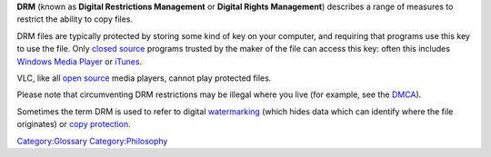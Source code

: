 .. raw:: mediawiki

   {{wikipedia|Digital restrictions management}}

**DRM** (known as **Digital Restrictions Management** or **Digital Rights Management**) describes a range of measures to restrict the ability to copy files.

DRM files are typically protected by storing some kind of key on your computer, and requiring that programs use this key to use the file. Only `closed source <closed_source>`__ programs trusted by the maker of the file can access this key: often this includes `Windows Media Player <Windows_Media_Player>`__ or `iTunes <iTunes>`__.

VLC, like all `open source <open_source>`__ media players, cannot play protected files.

Please note that circumventing DRM restrictions may be illegal where you live (for example, see the `DMCA <wikipedia:DMCA>`__).

Sometimes the term DRM is used to refer to digital `watermarking <watermarking>`__ (which hides data which can identify where the file originates) or `copy protection <copy_protection>`__.

`Category:Glossary <Category:Glossary>`__ `Category:Philosophy <Category:Philosophy>`__
